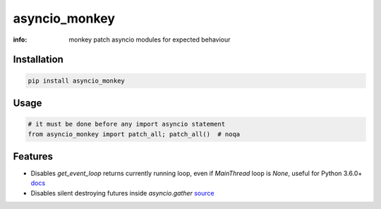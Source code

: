 asyncio_monkey
==============

:info: monkey patch asyncio modules for expected behaviour

.. image:: https://img.shields.io/travis/wikibusiness/asyncio_monkey.svg
    :target: https://travis-ci.org/wikibusiness/asyncio_monkey

.. image:: https://img.shields.io/pypi/v/asyncio_monkey.svg
    :target: https://pypi.python.org/pypi/asyncio_monkey

Installation
------------

.. code-block:: shell

    pip install asyncio_monkey

Usage
-----

.. code-block:: python

    # it must be done before any import asyncio statement
    from asyncio_monkey import patch_all; patch_all()  # noqa

Features
--------

- Disables `get_event_loop` returns currently running loop, even if `MainThread` loop is `None`, useful for Python 3.6.0+ `docs <https://docs.python.org/3/library/asyncio-eventloops.html#asyncio.get_event_loop>`_

- Disables silent destroying futures inside `asyncio.gather` `source <https://github.com/python/cpython/blob/3dc7c52a9f4fb83be3e26e31e2c7cd9dc1cb41a2/Lib/asyncio/tasks.py#L600>`_
